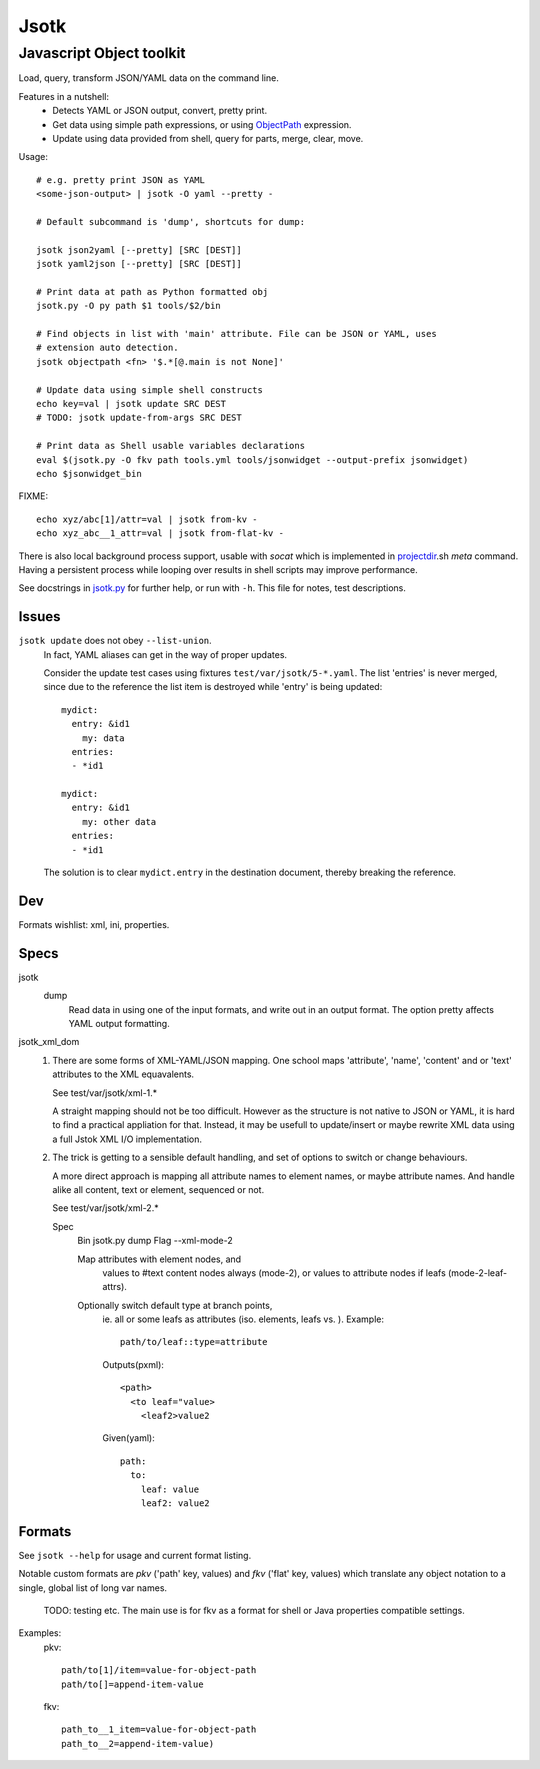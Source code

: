 Jsotk
=========
Javascript Object toolkit
~~~~~~~~~~~~~~~~~~~~~~~~~~

Load, query, transform JSON/YAML data on the command line.

Features in a nutshell:
  - Detects YAML or JSON output, convert, pretty print.
  - Get data using simple path expressions, or using ObjectPath_ expression.
  - Update using data provided from shell, query for parts, merge, clear, move.


Usage::

  # e.g. pretty print JSON as YAML
  <some-json-output> | jsotk -O yaml --pretty -

  # Default subcommand is 'dump', shortcuts for dump:

  jsotk json2yaml [--pretty] [SRC [DEST]]
  jsotk yaml2json [--pretty] [SRC [DEST]]

  # Print data at path as Python formatted obj
  jsotk.py -O py path $1 tools/$2/bin

  # Find objects in list with 'main' attribute. File can be JSON or YAML, uses
  # extension auto detection.
  jsotk objectpath <fn> '$.*[@.main is not None]'

  # Update data using simple shell constructs
  echo key=val | jsotk update SRC DEST
  # TODO: jsotk update-from-args SRC DEST

  # Print data as Shell usable variables declarations
  eval $(jsotk.py -O fkv path tools.yml tools/jsonwidget --output-prefix jsonwidget)
  echo $jsonwidget_bin

FIXME::

  echo xyz/abc[1]/attr=val | jsotk from-kv -
  echo xyz_abc__1_attr=val | jsotk from-flat-kv -


There is also local background process support, usable with `socat` which
is implemented in projectdir_.sh `meta` command. Having a persistent
process while looping over results in shell scripts may improve performance.

See docstrings in jsotk.py_ for further help, or run with ``-h``.
This file for notes, test descriptions.


Issues
------
``jsotk update`` does not obey ``--list-union``.
    In fact, YAML aliases can get in the way of proper updates.

    Consider the update test cases using fixtures ``test/var/jsotk/5-*.yaml``. The list 'entries' is never merged, since due to the reference the list item is destroyed while 'entry' is being updated::

        mydict:
          entry: &id1
            my: data
          entries:
          - *id1

        mydict:
          entry: &id1
            my: other data
          entries:
          - *id1


    The solution is to clear ``mydict.entry`` in the destination document, thereby breaking the reference.

Dev
---
Formats wishlist: xml, ini, properties.


Specs
------

jsotk
  dump
    Read data in using one of the input formats, and write out in an output format.
    The option pretty affects YAML output formatting.

jsotk_xml_dom
  1. There are some forms of XML-YAML/JSON mapping.
     One school maps 'attribute', 'name', 'content' and or 'text'
     attributes to the XML equavalents.

     See test/var/jsotk/xml-1.*

     A straight mapping should not be too difficult. However as the structure
     is not native to JSON or YAML, it is hard to find a practical appliation
     for that. Instead, it may be usefull to update/insert or maybe rewrite
     XML data using a full Jstok XML I/O implementation.

  2. The trick is getting to a sensible default handling, and set of options
     to switch or change behaviours.

     A more direct approach is mapping all attribute names to element names, or
     maybe attribute names. And handle alike all content, text or element,
     sequenced or not.

     See test/var/jsotk/xml-2.*

     Spec
       Bin jsotk.py dump
       Flag --xml-mode-2

       Map attributes with element nodes, and
         values to #text content nodes always (mode-2), or
         values to attribute nodes if leafs (mode-2-leaf-attrs).

       Optionally switch default type at branch points,
         ie. all or some leafs as attributes (iso. elements, leafs vs. ).
         Example::

            path/to/leaf::type=attribute

         Outputs(pxml)::

            <path>
              <to leaf="value>
                <leaf2>value2

         Given(yaml)::

            path:
              to:
                leaf: value
                leaf2: value2


Formats
--------
See ``jsotk --help`` for usage and current format listing.

Notable custom formats are `pkv` ('path' key, values) and `fkv` ('flat' key,
values) which translate any object notation to a single, global list of long
var names.

  TODO: testing etc. The main use is for fkv as a format for shell or Java
  properties compatible settings.

Examples:
  pkv::

    path/to[1]/item=value-for-object-path
    path/to[]=append-item-value

  fkv::

    path_to__1_item=value-for-object-path
    path_to__2=append-item-value)


.. _projectdir: ./projectdir.rst
.. _jsotk.py: ./jsotk.py

.. _ObjectPath: http://objectpath.org
